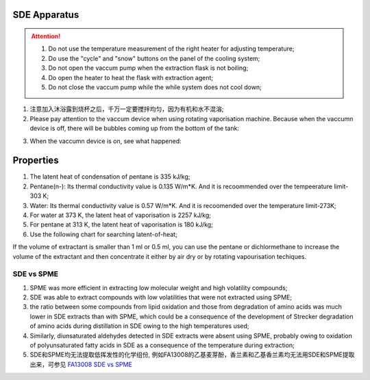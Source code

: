 SDE Apparatus
=================

.. attention::
  
  1. Do not use the temperature measurement of the right heater for adjusting temperature;
  
  2. Do use the "cycle" and "snow" buttons on the panel of the cooling system;
  
  3. Do not open the vaccum pump when the extraction flask is not boiling;
  
  4. Do open the heater to heat the flask with extraction agent;
  
  5. Do not close the vaccum pump while the while system does not cool down;

1. 注意加入沐浴露到烧杯之后，千万一定要搅拌均匀，因为有机和水不混溶;

2. Please pay attention to the vaccum device when using rotating vaporisation machine. Because when the vaccumn device is off, there will be bubbles coming up from the bottom of the tank:

.. raw:: html

    <video poster="https://fechii-application-chemical-engineer.readthedocs.io/en/latest/_static/logo.jpg" width="800" height="466" controls="controls">
        <source src="https://fechii-application-chemical-engineer.readthedocs.io/en/latest/_static/videos/foaming.mov">
    </video>

3. When the vaccumn device is on, see what happened:

.. raw:: html

    <video poster="https://fechii-application-chemical-engineer.readthedocs.io/en/latest/_static/logo.jpg" width="800" height="466" controls="controls">
        <source src="https://fechii-application-chemical-engineer.readthedocs.io/en/latest/_static/videos/vacumn-not-foaming.mov">
    </video>

Properties
===============

1. The latent heat of condensation of pentane is 335 kJ/kg;

2. Pentane(n-): Its thermal conductivity value is 0.135 W/m*K. And it is recoommended over the tempeerature limit-303 K;

3. Water: Its thermal conductivity value is 0.57 W/m*K. And it is recoomended over the temperature limit-273K;

4. For water at 373 K, the latent heat of vaporisation is 2257 kJ/kg;

5. For pentane at 313 K, the latent heat of vaporisation is 180 kJ/kg;

6. Use the following chart for searching latent-of-heat;

.. raw:: html
  :file: latent-of-heat.html

If the volume of extractant is smaller than 1 ml or 0.5 ml, you can use the pentane or dichlormethane to increase the volume of the extractant and then concentrate it either by air dry or by rotating vapourisation techiques. 


SDE vs SPME
------------

1. SPME was more efficient in extracting low molecular weight and high volatility compounds;
2. SDE was able to extract compounds with low volatilities that were not extracted using SPME;
3. the ratio between some compounds from lipid oxidation and those from degradation of amino acids was much lower in SDE extracts than with SPME, which could be a consequence of the development of Strecker degradation of amino acids during distillation in SDE owing to the high temperatures used;
4. Similarly, diunsaturated aldehydes detected in SDE extracts were absent using SPME, probably owing to oxidation of polyunsaturated fatty acids in SDE as a consequence of the temperature during extraction;
5. SDE和SPME均无法提取低挥发性的化学组份, 例如FA13008的乙基麦芽酚，香兰素和乙基香兰素均无法用SDE和SPME提取出来，可参见 `FA13008 SDE vs SPME <https://fechii-application-chemical-engineer.readthedocs.io/en/latest/_static/FA13008/FA13008TIC.html>`_
